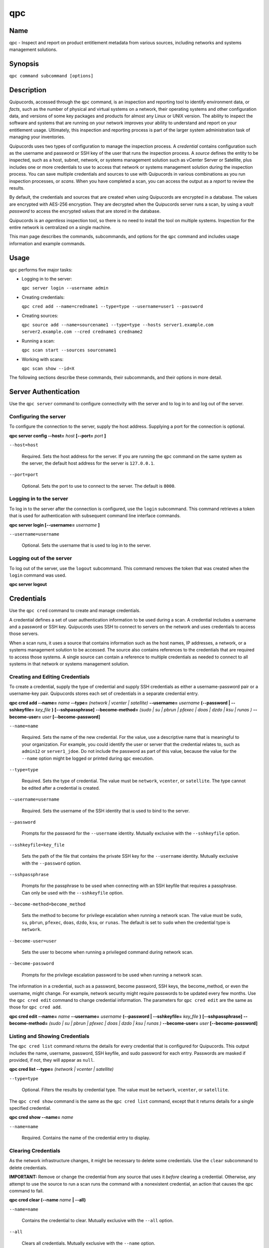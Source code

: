 qpc
===

Name
----

qpc - Inspect and report on product entitlement metadata from various sources, including networks and systems management solutions.


Synopsis
--------

``qpc command subcommand [options]``

Description
-----------

Quipucords, accessed through the ``qpc`` command, is an inspection and reporting tool to identify environment data, or *facts*, such as the number of physical and virtual systems on a network, their operating systems and other configuration data, and versions of some key packages and products for almost any Linux or UNIX version. The ability to inspect the software and systems that are running on your network improves your ability to understand and report on your entitlement usage. Ultimately, this inspection and reporting process is part of the larger system administration task of managing your inventories.

Quipucords uses two types of configuration to manage the inspection process. A *credential* contains configuration such as the username and password or SSH key of the user that runs the inspection process.  A *source* defines the entity to be inspected, such as a host, subnet, network, or systems management solution such as vCenter Server or Satellite, plus includes one or more credentials to use to access that network or systems management solution during the inspection process. You can save multiple credentials and sources to use with Quipucords in various combinations as you run inspection processes, or *scans*. When you have completed a scan, you can access the output as a *report* to review the results.

By default, the credentials and sources that are created when using Quipucords are encrypted in a database. The values are encrypted with AES-256 encryption. They are decrypted when the Quipucords server runs a scan, by using a *vault password* to access the encrypted values that are stored in the database.

Quipucords is an *agentless* inspection tool, so there is no need to install the tool on multiple systems. Inspection for the entire network is centralized on a single machine.

This man page describes the commands, subcommands, and options for the ``qpc`` command and includes usage information and example commands.

Usage
-----

``qpc`` performs five major tasks:

* Logging in to the server:

  ``qpc server login --username admin``

* Creating credentials:

  ``qpc cred add --name=credname1 --type=type --username=user1 --password``

* Creating sources:

  ``qpc source add --name=sourcename1 --type=type --hosts server1.example.com server2.example.com --cred credname1 credname2``

* Running a scan:

  ``qpc scan start --sources sourcename1``

* Working with scans:

  ``qpc scan show --id=X``

The following sections describe these commands, their subcommands, and their options in more detail.

Server Authentication
---------------------

Use the ``qpc server`` command to configure connectivity with the server and to log in to and log out of the server.

Configuring the server
~~~~~~~~~~~~~~~~~~~~~~

To configure the connection to the server, supply the host address. Supplying a port for the connection is optional.

**qpc server config --host=** *host* **[--port=** *port* **]**

``--host=host``

  Required. Sets the host address for the server. If you are running the ``qpc`` command on the same system as the server, the default host address for the server is ``127.0.0.1``.

``--port=port``

  Optional. Sets the port to use to connect to the server. The default is ``8000``.


Logging in to the server
~~~~~~~~~~~~~~~~~~~~~~~~~~~~~~

To log in to the server after the connection is configured, use the ``login`` subcommand. This command retrieves a token that is used for authentication with subsequent command line interface commands.

**qpc server login [--username=** *username* **]**

``--username=username``

  Optional. Sets the username that is used to log in to the server.


Logging out of the server
~~~~~~~~~~~~~~~~~~~~~~~~~~~~~~

To log out of the server, use the ``logout`` subcommand. This command removes the token that was created when the ``login`` command was used.

**qpc server logout**


Credentials
-----------

Use the ``qpc cred`` command to create and manage credentials.

A credential defines a set of user authentication information to be used during a scan. A credential includes a username and a password or SSH key. Quipucords uses SSH to connect to servers on the network and uses credentials to access those servers.

When a scan runs, it uses a source that contains information such as the host names, IP addresses, a network, or a systems management solution to be accessed. The source also contains references to the credentials that are required to access those systems. A single source can contain a reference to multiple credentials as needed to connect to all systems in that network or systems management solution.

Creating and Editing Credentials
~~~~~~~~~~~~~~~~~~~~~~~~~~~~~~~~

To create a credential, supply the type of credential and supply SSH credentials as either a username-password pair or a username-key pair. Quipucords stores each set of credentials in a separate credential entry.

**qpc cred add --name=** *name* **--type=** *(network | vcenter | satellite)* **--username=** *username* **(--password | --sshkeyfile=** *key_file* **)** **[--sshpassphrase]** **--become-method=** *(sudo | su | pbrun | pfexec | doas | dzdo | ksu | runas )* **--become-user=** *user* **[--become-password]**

``--name=name``

  Required. Sets the name of the new credential. For the value, use a descriptive name that is meaningful to your organization. For example, you could identify the user or server that the credential relates to, such as ``admin12`` or ``server1_jdoe``. Do not include the password as part of this value, because the value for the ``--name`` option might be logged or printed during ``qpc`` execution.

``--type=type``

  Required. Sets the type of credential. The value must be ``network``, ``vcenter``, or ``satellite``. The type cannot be edited after a credential is created.

``--username=username``

  Required. Sets the username of the SSH identity that is used to bind to the server.

``--password``

  Prompts for the password for the ``--username`` identity. Mutually exclusive with the ``--sshkeyfile`` option.

``--sshkeyfile=key_file``

  Sets the path of the file that contains the private SSH key for the ``--username`` identity. Mutually exclusive with the ``--password`` option.

``--sshpassphrase``

  Prompts for the passphrase to be used when connecting with an SSH keyfile that requires a passphrase. Can only be used with the ``--sshkeyfile`` option.

``--become-method=become_method``

  Sets the method to become for privilege escalation when running a network scan. The value must be ``sudo``, ``su``, ``pbrun``, ``pfexec``, ``doas``, ``dzdo``, ``ksu``, or ``runas``. The default is set to ``sudo`` when the credential type is ``network``.

``--become-user=user``

  Sets the user to become when running a privileged command during network scan.

``--become-password``

  Prompts for the privilege escalation password to be used when running a network scan.

The information in a credential, such as a password, become password, SSH keys, the become_method, or even the username, might change. For example, network security might require passwords to be updated every few months. Use the ``qpc cred edit`` command to change credential information. The parameters for ``qpc cred edit`` are the same as those for ``qpc cred add``.

**qpc cred edit --name=** *name* **--username=** *username* **(--password | --sshkeyfile=** *key_file* **)** **[--sshpassphrase]** **--become-method=** *(sudo | su | pbrun | pfexec | doas | dzdo | ksu | runas )* **--become-user=** *user* **[--become-password]**

Listing and Showing Credentials
~~~~~~~~~~~~~~~~~~~~~~~~~~~~~~~~~~~~~~~~~~~

The ``qpc cred list`` command returns the details for every credential that is configured for Quipucords. This output includes the name, username, password, SSH keyfile, and sudo password for each entry. Passwords are masked if provided, if not, they will appear as ``null``.

**qpc cred list --type=** *(network | vcenter | satellite)*

``--type=type``

  Optional.  Filters the results by credential type.  The value must be ``network``, ``vcenter``, or ``satellite``.

The ``qpc cred show`` command is the same as the ``qpc cred list`` command, except that it returns details for a single specified credential.

**qpc cred show --name=** *name*

``--name=name``

  Required. Contains the name of the credential entry to display.


Clearing Credentials
~~~~~~~~~~~~~~~~~~~~~~~~~~~~~~~~

As the network infrastructure changes, it might be necessary to delete some credentials. Use the ``clear`` subcommand to delete credentials.

**IMPORTANT:** Remove or change the credential from any source that uses it *before* clearing a credential. Otherwise, any attempt to use the source to run a scan runs the command with a nonexistent credential, an action that causes the ``qpc`` command to fail.

**qpc cred clear (--name** *name* **| --all)**

``--name=name``

  Contains the credential to clear. Mutually exclusive with the ``--all`` option.

``--all``

  Clears all credentials. Mutually exclusive with the ``--name`` option.


Sources
----------------

Use the ``qpc source`` command to create and manage sources.

A source defines a collection of network information, including IP addresses or host names, or systems management solution information, in addition to SSH ports and SSH credentials. The SSH credentials are provided through reference to one or more credentials. A scan can reference a source so that the act of running the scan is automatic and repeatable, without a requirement to reenter network information for each scan attempt.

Creating and Editing Sources
~~~~~~~~~~~~~~~~~~~~~~~~~~~~~~~~~~~~~

To create a source, supply the type of source with the ``type`` option, one or more host names or IP addresses to connect to with the ``--hosts`` option, and the credentials needed to access those systems with the ``--cred`` option. The ``qpc source`` command allows multiple entries for the ``hosts`` and ``cred`` options. Therefore, a single source can access a collection of servers and subnets as needed to create an accurate and complete scan.

**qpc source add --name=** *name*  **--type=** *(network | vcenter | satellite)* **--hosts** *ip_address* **--cred** *credential* **[--port=** *port* **]** **[--satellite-version=** *version* **]** **[--ssl-cert-verify=** *{True,False}* **]** **[--ssl-protocol=** *protocol* **]** **[--disable-ssl=** *{True,False}* **]**

``--name=name``

  Required. Sets the name of the new source. For the value, use a descriptive name that is meaningful to your organization, such as ``APSubnet`` or ``Lab3``.

``--type=type``

  Required. Sets the type of source.  The value must be ``network``, ``vcenter``, or ``satellite``. The type cannot be edited after a source is created.

``--hosts ip_address``

  Sets the host name, IP address, or IP address range to use when running a scan. You can also provide a path for a file that contains a list of host names or IP addresses or ranges, where each item is on a separate line. The following examples show several different formats that are allowed as values for the ``--hosts`` option:

  * A specific host name:

    --hosts server.example.com

  * A specific IP address:

    --hosts 192.0.2.19

  * An IP address range, only valid for the ``network`` type:

    --hosts 192.0.2.[0:255]
    or
    --hosts 192.0.2.0/24

  * A file:

    --hosts /home/user1/hosts_file

``--cred credential``

  Contains the name of the credential to use to authenticate to the systems that are being scanned. If the individual systems that are being scanned each require different authentication credentials, you can use more than one credential. To add multiple credentials to the source, separate each value with a space, for example:

  ``--cred first_auth second_auth``

  **IMPORTANT:** A credential must exist before you attempt to use it in a source. A credential must be of the same type as the source.

``--port=port``

  Optional. Sets a port to be used for the scan. This value supports connection and inspection on a non-standard port. By default, a network scan runs on port 22 and a vcenter or satellite scan runs on port 443.

``--satellite-version=satellite_version``

  Optional. Sets the version of the Satellite server to be used for the scan. This value supports "5", "6.2", or "6.3".

``--ssl-cert-verify={True,False}``

  Optional. Determines whether SSL certificate validation will be performed for the scan.

``--ssl-protocol=protocol``

  Optional. Determines the SSL protocol to be used for a secure connection during the scan. This value supports "SSLv23", "TLSv1", "TLSv1_1", or "TLSv1_2".

``--disable-ssl={True,False}``

  Optional. Determines whether SSL communication will be disabled for the scan.

The information in a source might change as the structure of the network changes. Use the ``qpc source edit`` command to edit a source to accommodate those changes.

Although ``qpc source`` options can accept more than one value, the ``qpc source edit`` command is not additive. To edit a source and add a new value for an option, you must enter both the current and the new values for that option. Include only the options that you want to change in the ``qpc source edit`` command. Options that are not included are not changed.

**qpc source edit --name** *name* **[--hosts** *ip_address* **] [--cred** *credential* **] [--port=** *port* **]** **[--satellite_version=** *version* **]** **[--ssl-cert-verify=** *{True,False}* **]** **[--ssl-protocol=** *protocol* **]** **[--disable-ssl=** *{True,False}* **]**

For example, if a source contains a value of ``server1creds`` for the ``--cred`` option, and you want to change that source to use both the ``server1creds`` and ``server2creds`` credentials, you would edit the source as follows:

``qpc source edit --name=mysource --cred server1creds server2creds``

**TIP:** After editing a source, use the ``qpc source show`` command to review those edits.

Listing and Showing Sources
~~~~~~~~~~~~~~~~~~~~~~~~~~~~~~~~~~~~

The ``qpc source list`` command returns the details for all configured sources. The output of this command includes the host names, IP addresses, or IP ranges, the credentials, and the ports that are configured for each source.

**qpc source list [--type=** *(network | vcenter | satellite)* **]**

``--type=type``

  Optional.  Filters the results by source type. The value must be ``network``, ``vcenter``, or ``satellite``.


The ``qpc source show`` command is the same as the ``qpc source list`` command, except that it returns details for a single specified source.

**qpc source show --name=** *source*

``--name=source``

  Required. Contains the source to display.


Clearing Sources
~~~~~~~~~~~~~~~~~~~~~~~~~

As the network infrastructure changes, it might be necessary to delete some sources. Use the ``qpc source clear`` command to delete sources.

**qpc source clear (--name=** *name* **| --all)**

``--name=name``

  Contains the name of the source to clear. Mutually exclusive with the ``--all`` option.

``--all``

  Clears all stored sources. Mutually exclusive with the ``--name`` option.


Scans
----------------

Use the ``qpc scan`` command to create, run and manage scans.

A scan defines a collection of network information, including the sources to scan and additional options, such as elective products to omit from the scan and the maximum number of parallel system scans. The creation of a scan references information such as sources so that the act of running the scan is repeatable, without a requirement to reenter network information for each scan attempt.

Creating and Editing Scans
~~~~~~~~~~~~~~~~~~~~~~~~~~~~~~~~~~~~~
Use the ``qpc scan add`` command to create scan objects with one or more sources. This command creates a scan object that references the supplied sources and contains any options supplied by the user. Each instance of a scan object is assigned a unique *identifier* to identify the scan jobs that are associated with that scan.

**qpc scan add --name** *name* --sources=** *source_list* **[--max-concurrency=** *concurrency* **]** **--disable-optional-products=** *products_list*

``--sources=source_list``

  Required. Contains the list of source names to use to run the scan.

``--max-concurrency=concurrency``

  Optional. Contains the maximum number of parallel system scans. If this value is not provided, the default is ``50``.

``--disable-optional-products=products_list``

  Optional. The product inspection exclusion. Contains the list of products to exclude from inspection. Valid values are jboss_eap, jboss_fuse, and jboss_brms.

The information in a scan might change as the structure of the network changes. Use the ``qpc scan edit`` command to edit an existing scan to accommodate those changes.

Although ``qpc scan`` options can accept more than one value, the ``qpc scan edit`` command is not additive. To edit a scan and add a new value for an option, you must enter both the current and the new values for that option. Include only the options that you want to change in the ``qpc scan edit`` command. Options that are not included are not changed.

**qpc scan edit --name** *name* --name** *name* --sources=** *source_list* **[--max-concurrency=** *concurrency* **]** **--disable-optional-products=** *products_list*

For example, if a scan contains a value of ``network1sources`` for the ``--sources`` option, and you want to change that scan to use both the ``network1sources`` and ``network2sources`` sources, you would edit the scan as follows:

``qpc scan edit --name=myscan --sources network1sources network2sources``

**TIP:** After editing a scan use the ``qpc scan show`` command to review those edits.

Listing and Showing Scans
~~~~~~~~~~~~~~~~~~~~~~~~~

The ``qpc scan list`` command returns the summary details for all created scan objects or all created scan objects of a certain type. The output of this command includes the identifier, the source or sources, and any options supplied by the user.

**qpc scan list** **--type=** *(connect | inspect)*

``--type=type``

  Optional. Filters the results by scan type. This value must be ``connect`` or ``inspect``. A scan of type ``connect`` is a scan that began the process of connecting to the defined systems in the sources, but did not transition into inspecting the contents of those systems. A scan of type ``inspect`` is a scan that moves into the inspection process.

The ``qpc scan job`` command returns the the list of scan jobs or a single scan job associated with a scan object. The output of this command includes the scan job identifiers as well as the status of each job and the results.

**qpc scan job** --name** *scan_name* (**--id=** *scan_job_identifier*| --all) **--status=** *(created | pending | running | paused | canceled | completed | failed)* **[--results]**

``--name=name``

  Required. Contains the name of the scan object of which to display the scan jobs.

``--id=scan_job_identifier``

  Optional. Contains the identifier of the scan job to show. Mutually exclusive with the ``--all`` option.

``--all``

  Optional. Lists all scan jobs related to the provided scan object. Mutually exclusive with the ``--id`` option

``--status=status``

  Optional. Filters the results by scan job state. This value must be ``created``, ``pending``, ``running``, ``paused``, ``canceled``, ``completed``, or ``failed``.

``--results``

  Optional. Displays the results of the scan job instead of the status. The results are the raw output of the scan before that output is consolidated into a report. Because the results can include many lines of data, you might want to redirect the output of this command to a file if you use the ``--results`` option.

The ``qpc scan show`` command is the same as the ``qpc scan list`` command, except that it returns summary details for a single specified scan object.

**qpc scan show --name** *name*

``--name=name``

  Required. Contains the name of the scan object to display.

The ``qpc scan status`` command returns the status details for a single specified scan job.

**qpc scan status** **--id=** *scan_job_identifier*

``--id=scan_job_identifier``

  Required. Contains the identifier of the scan job to show.

Scanning
--------

Use the ``qpc scan start`` command to create and run a scan job from an existing scan object. This command scans all of the host names or IP addresses that are defined in the supplied sources of the scan object from which the job is created. Each instance of a scan job is assigned a unique *identifier* to identify the scan results, so that the results data can be viewed later.

**IMPORTANT:** If any ssh-agent connection is set up for a target host, that connection will be used as a fallback connection.

**qpc scan start --name** *scan_name*

``--name=name``

  Contains the name of the scan object to run.

Controlling Scans
~~~~~~~~~~~~~~~~~

When scan jobs are queued and running, you might need to control the execution of scan jobs due to the needs of other business processes in your organization. The ``pause``, ``restart``, and ``cancel`` subcommands enable you to control scan job execution.

The ``qpc scan pause`` command halts the execution of a scan job, but enables it to be restarted at a later time.

**qpc scan pause --id=** *scan_job_identifier*

``--id=scan_job_identifier``

  Required. Contains the identifier of the scan job to pause.


The ``qpc scan restart`` command restarts the execution of a scan job that is paused.

**qpc scan restart --id=** *scan_job_identifier*

``--id=scan_job_identifier``

  Required. Contains the identifier of the scan job to restart.


The ``qpc scan cancel`` command cancels the execution of a scan job. A canceled scan job cannot be restarted.

**qpc scan cancel --id=** *scan_job_identifier*

``--id=scan_job_identifier``

  Required. Contains the identifier of the scan job to cancel.


Clearing Scans
~~~~~~~~~~~~~~~~~~~~~~~~~

As the network infrastructure changes, it might be necessary to delete some scan objects. Use the ``qpc scan clear`` command to delete scans.

**qpc scan clear (--name=** *name* **| --all)**

``--name=name``

  Contains the name of the source to clear. Mutually exclusive with the ``--all`` option.

``--all``

  Clears all stored scan objects. Mutually exclusive with the ``--name`` option


Reports
--------

Use the ``qpc report`` command to view the reports from a scan.  Reports can be viewed as JSON or a CSV.  There are two different types of report: detail and summary.


View Detail Report
~~~~~~~~~~~~~~~~~~~
The ``qpc report detail`` command provides unprocessed facts gathered during a scan.  These are the raw output from network, vcenter, and satellite scans.

**qpc report detail --id** *scan_identifier* **(--json|--csv)** **--output-file** *PATH*

``--id=scan_identifier``
  Required. Contains the report's scan identifier to display.

``--json``
  Displays the results of the report as JSON.  Mutually exclusive with the ``--csv`` option.

``--csv``
  Displays the results of the report as CSV.  Mutually exclusive with the ``--json`` option.

``--output-file=PATH``
  Required. Path to a file location where the report data will be saved.

View Summary Report
~~~~~~~~~~~~~~~~~~~
The ``qpc report summary`` command provides processed fingerprints gathered during a scan.  Processed fingerprints are the result after merging facts from various sources.  Deduplication is also performed when possible.  For example, a system with an identical mac address could be seen during a network scan and a vcenter scan.  The raw facts would be merged to provide a fingerprint consisting of information from both network and vcenter data.

**qpc report summary --id** *scan_identifier* **(--json|--csv)** **--output-file** *PATH*
``--id=scan_identifier``
  Required. Contains the report's scan identifier to display.

``--json``
  Displays the results of the report as JSON.  Mutually exclusive with the ``--csv`` option.

``--csv``
  Displays the results of the report as CSV.  Mutually exclusive with the ``--json`` option.

``--output-file=PATH``
  Required. Path to a file location where the report data will be saved.


Options for All Commands
------------------------

The following options are available for every Quipucords command.

``--help``

  Prints the help for the ``qpc`` command or subcommand.

``-v``

  Enables the verbose mode. The ``-vvv`` option increases verbosity to show more information. The ``-vvvv`` option enables connection debugging.

Examples
--------

Creating a new network type credential with a keyfile
  ``qpc cred add --name=new_creds --type=network --username=qpc_user --sshkeyfile=/etc/ssh/ssh_host_rsa_key``
Creating a new network type credential with a password
  ``qpc cred add --name=other_creds --type=network --username=qpc_user_pass --password``
Creating a new vcenter type credential
  ``qpc cred add --name=vcenter_cred --type=vcenter --username=vc-user_pass --password``
Creating a new network source
  ``qpc source add --name=new_source --type network --hosts 1.192.0.19 1.192.0.20 --cred new_creds``
Creating a new vcenter source
  ``qpc source add --name=new_source --type vcenter --hosts 1.192.0.19 --cred vcenter_cred``
Editing a source
  ``qpc source edit --name=new_source --hosts 1.192.0.[0:255] --cred new_creds other_creds``
Running a scan with one source
  ``qpc scan start --sources new_source``

Security Considerations
-----------------------

The authentication data in the credentials and the network-specific and system-specific data in sources are stored in an AES-256 encrypted value within a database. A vault password is used to encrpyt and decrypt values. The vault password and decrypted values are in the system memory, and could theoretically be written to disk if memory swapping is enabled.

Authors
-------

Quipucords was originally written by Chris Hambridge <chambrid@redhat.com>, Noah Lavine <nlavine@redhat.com>, and Kevan Holdaway <kholdawa@redhat.com>.

Copyright
---------

Copyright 2018 Red Hat, Inc. Licensed under the GNU Public License version 3.
